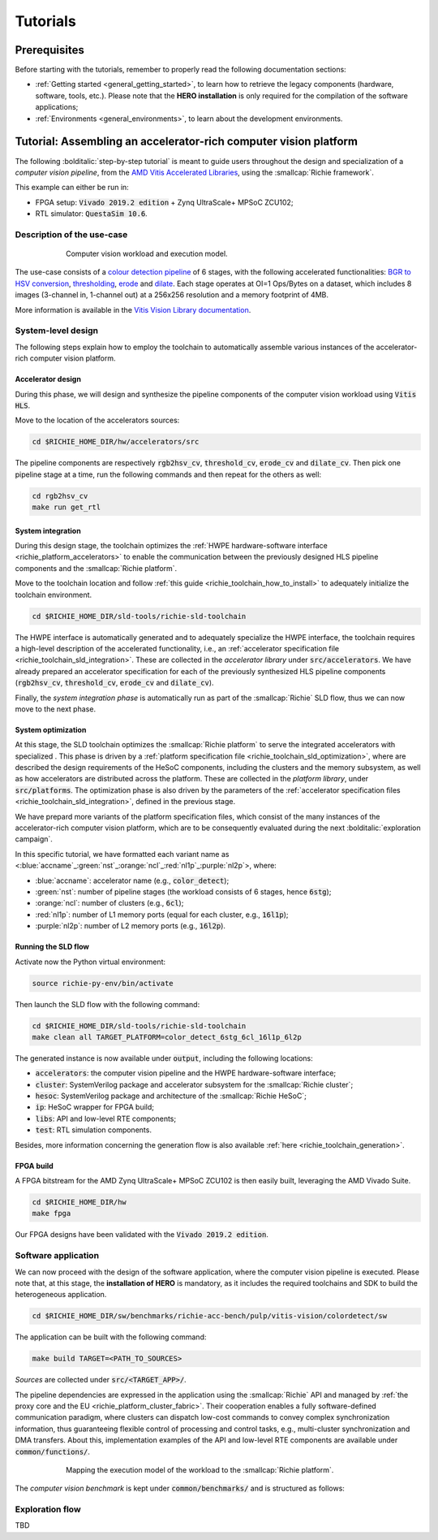 *********
Tutorials
*********

=============
Prerequisites
=============
Before starting with the tutorials, remember to properly read the following documentation sections:

* :ref:`Getting started <general_getting_started>`, to learn how to retrieve the legacy components (hardware, software, tools, etc.). Please note that the **HERO installation** is only required for the compilation of the software applications;
* :ref:`Environments <general_environments>`, to learn about the development environments.

=================================================================
Tutorial: Assembling an accelerator-rich computer vision platform
=================================================================
The following :bolditalic:`step-by-step tutorial` is meant to guide users throughout the design and specialization of a *computer vision pipeline*,
from the `AMD Vitis Accelerated Libraries <https://github.com/Xilinx/Vitis_Libraries>`_, using the :smallcap:`Richie framework`.

This example can either be run in:

- FPGA setup: :code:`Vivado 2019.2 edition` + Zynq UltraScale+ MPSoC ZCU102;
- RTL simulator: :code:`QuestaSim 10.6`.

---------------------------
Description of the use-case
---------------------------

.. figure:: ../img/tutorial_workload.*
  :figwidth: 75%
  :width: 75%
  :align: center

  Computer vision workload and execution model.

The use-case consists of a `colour detection pipeline <https://xilinx.github.io/Vitis_Libraries/vision/2022.1/overview.html#id8>`_ of 6 stages, 
with the following accelerated functionalities: 
`BGR to HSV conversion <https://xilinx.github.io/Vitis_Libraries/vision/2022.1/api-reference.html#bgr-to-hsv-conversion>`_, 
`thresholding <https://xilinx.github.io/Vitis_Libraries/vision/2022.1/api-reference.html#thresholding>`_, 
`erode <https://xilinx.github.io/Vitis_Libraries/vision/2022.1/api-reference.html#erode>`_ and 
`dilate <https://xilinx.github.io/Vitis_Libraries/vision/2022.1/api-reference.html#dilate>`_.
Each stage operates at OI=1 Ops/Bytes on a dataset, which includes 8 images (3-channel in, 1-channel out) at a 256x256 resolution and a memory footprint of 4MB.

More information is available in the `Vitis Vision Library documentation <https://xilinx.github.io/Vitis_Libraries/vision/2022.1/index.html>`_.

-------------------
System-level design
-------------------
The following steps explain how to employ the toolchain to automatically assemble various instances of the 
accelerator-rich computer vision platform.

^^^^^^^^^^^^^^^^^^
Accelerator design
^^^^^^^^^^^^^^^^^^
During this phase, we will design and synthesize the pipeline components of the computer vision workload using :code:`Vitis HLS`.

Move to the location of the accelerators sources: 

.. code-block:: console

  cd $RICHIE_HOME_DIR/hw/accelerators/src

The pipeline components are respectively :code:`rgb2hsv_cv`, :code:`threshold_cv`, :code:`erode_cv` and :code:`dilate_cv`.
Then pick one pipeline stage at a time, run the following commands and then repeat for the others as well:

.. code-block:: console

  cd rgb2hsv_cv
  make run get_rtl

^^^^^^^^^^^^^^^^^^
System integration
^^^^^^^^^^^^^^^^^^
During this design stage, the toolchain optimizes the :ref:`HWPE hardware-software interface <richie_platform_accelerators>`
to enable the communication between the previously designed HLS pipeline components and the :smallcap:`Richie platform`.

Move to the toolchain location and follow :ref:`this guide <richie_toolchain_how_to_install>` to adequately 
initialize the toolchain environment.

.. code-block:: console

  cd $RICHIE_HOME_DIR/sld-tools/richie-sld-toolchain

The HWPE interface is automatically generated and 
to adequately specialize the HWPE interface, the toolchain requires a high-level description 
of the accelerated functionality, i.e., an :ref:`accelerator specification file <richie_toolchain_sld_integration>`.
These are collected in the *accelerator library* under :code:`src/accelerators`. 
We have already prepared an accelerator specification for each of the previously
synthesized HLS pipeline components (:code:`rgb2hsv_cv`, :code:`threshold_cv`, :code:`erode_cv` and :code:`dilate_cv`).

Finally, the *system integration phase* is automatically run as part of the :smallcap:`Richie` SLD flow, thus we can now move to the next phase.

^^^^^^^^^^^^^^^^^^^
System optimization
^^^^^^^^^^^^^^^^^^^
At this stage, the SLD toolchain optimizes the :smallcap:`Richie platform` to serve the integrated accelerators with 
specialized .
This phase is driven by a :ref:`platform specification file <richie_toolchain_sld_optimization>`, where are described 
the design requirements of the HeSoC components, including the clusters and the memory subsystem, as well as how 
accelerators are distributed across the platform.
These are collected in the *platform library*, under :code:`src/platforms`.
The optimization phase is also driven by the parameters of the :ref:`accelerator specification files <richie_toolchain_sld_integration>`, 
defined in the previous stage.

We have prepard more variants of the platform specification files, which consist of the many instances of the accelerator-rich computer vision platform, 
which are to be consequently evaluated during the next :bolditalic:`exploration campaign`.

In this specific tutorial, we have formatted each variant name as <:blue:`accname`\_\ :green:`nst`\_\ :orange:`ncl`\_\ :red:`nl1p`\_\ :purple:`nl2p`\>, where:

- :blue:`accname`: accelerator name (e.g., :code:`color_detect`);
- :green:`nst`: number of pipeline stages (the workload consists of 6 stages, hence :code:`6stg`);
- :orange:`ncl`: number of clusters (e.g., :code:`6cl`);
- :red:`nl1p`: number of L1 memory ports (equal for each cluster, e.g., :code:`16l1p`);
- :purple:`nl2p`: number of L2 memory ports (e.g., :code:`16l2p`).

^^^^^^^^^^^^^^^^^^^^
Running the SLD flow
^^^^^^^^^^^^^^^^^^^^
Activate now the Python virtual environment:

.. code-block:: console

  source richie-py-env/bin/activate

Then launch the SLD flow with the following command:

.. code-block:: console

  cd $RICHIE_HOME_DIR/sld-tools/richie-sld-toolchain
  make clean all TARGET_PLATFORM=color_detect_6stg_6cl_16l1p_6l2p

The generated instance is now available under :code:`output`, including the following locations:

- :code:`accelerators`: the computer vision pipeline and the HWPE hardware-software interface;
- :code:`cluster`: SystemVerilog package and accelerator subsystem for the :smallcap:`Richie cluster`;
- :code:`hesoc`: SystemVerilog package and architecture of the :smallcap:`Richie HeSoC`;
- :code:`ip`: HeSoC wrapper for FPGA build;
- :code:`libs`: API and low-level RTE components;
- :code:`test`: RTL simulation components.

Besides, more information concerning the generation flow is also available :ref:`here <richie_toolchain_generation>`.

^^^^^^^^^^
FPGA build
^^^^^^^^^^
A FPGA bitstream for the AMD Zynq UltraScale+ MPSoC ZCU102 is then easily built, leveraging the AMD Vivado Suite.

.. code-block:: console

  cd $RICHIE_HOME_DIR/hw
  make fpga

Our FPGA designs have been validated with the :code:`Vivado 2019.2 edition`.

--------------------
Software application
--------------------
We can now proceed with the design of the software application, where the computer vision pipeline is executed.
Please note that, at this stage, the **installation of HERO** is mandatory, as it includes the required toolchains 
and SDK to build the heterogeneous application.

.. code-block:: console

  cd $RICHIE_HOME_DIR/sw/benchmarks/richie-acc-bench/pulp/vitis-vision/colordetect/sw

The application can be built with the following command:

.. code-block:: console

  make build TARGET=<PATH_TO_SOURCES>

*Sources* are collected under :code:`src/<TARGET_APP>/`.

..
  - :code:`main`
  - :code:`color_detect`
  - :code:`configs`

..
  Add details concerning the configs.h and its generation

The pipeline dependencies are expressed in the application using the :smallcap:`Richie` API and
managed by :ref:`the proxy core and the EU <richie_platform_cluster_fabric>`.
Their cooperation enables a fully software-defined communication paradigm, where clusters can dispatch low-cost commands 
to convey complex synchronization information, thus guaranteeing flexible control of processing and control tasks,
e.g., multi-cluster synchronization and DMA transfers.
About this, implementation examples of the API and low-level RTE components are available under :code:`common/functions/`.

..
  - :code:`cluster_synch`: support for clusters to dispatch commands and synchronize with the proxy core control scheme;
  - :code:`profiling`: enable the performance counters in the proxy core and print logs;
  - :code:`icache_stats`: enable Icache counters for profiling.

.. figure:: ../img/tutorial_synch_paradigm_pipeline.*
  :figwidth: 75%
  :width: 75%
  :align: center

  Mapping the execution model of the workload to the :smallcap:`Richie platform`.

The *computer vision benchmark* is kept under :code:`common/benchmarks/` and is structured as follows: 

.. tab-set::

   .. tab-item:: **Startup**

      #. :math:`Cluster_{\alpha}` starts executing, while the others (up to :math:`cluster_{\omega}`) sleep until they receive an SoC event with a wake-up command.

   .. tab-item:: **Executing the 1st pipeline stage**

    #. :math:`Proxy_{\alpha}` initializes and programs the first pipeline stage :math:`acc_{\alpha , 0}`;
    #. :math:`Proxy_{\alpha}` issues an L2-to-L1 transfer of the accelerator data, waits for its completion and finally triggers computation;
    #. Execution of :math:`acc_{\alpha , 0}`;
    #. Processing termination and then :math:`EU_{\alpha}` notifies :math:`proxy_{\alpha}`;
    #. :math:`Proxy_{\alpha}` issues an L1-to-L2 transfer to transfer results back to the L2 memory;
    #. Repeated as soon as the operations of :math:`acc_{\alpha , 0}` are terminated.

   .. tab-item:: **Executing the Nth pipeline stage**

    #. If the cluster integrates other stages, repeat the same procedure, up to :math:`acc_{\alpha , i}`;
    #. As soon as :math:`cluster_{\alpha}` has no other stages to execute, it forks execution to :math:`cluster_{\beta}`, which will follow the same execution model.

   .. tab-item:: **Termination**

    #. This process continues until all the stages have been executed. 

----------------
Exploration flow
----------------
TBD

..
  The exploration focus is on find the best compromise between performance and area (FPGA resource occupation)